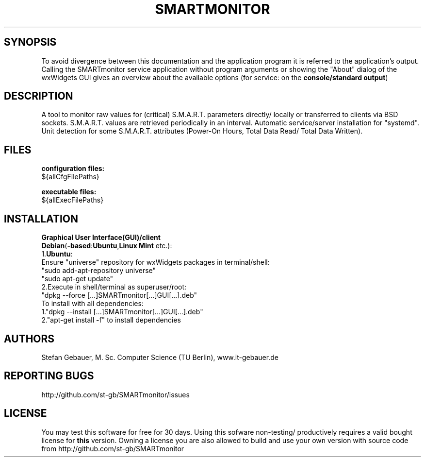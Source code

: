 .\" http://en.wikipedia.org/w/index.php?title=Man_page&oldid=1073294401 :
.\" "The default format of man pages is troff"
.\" For how to make comments see "GNU Troff":
.\" http://www.gnu.org/software/groff/manual/html_node/Comments.html
.\" Comments start with '.\"' : http://linux.die.net/man/7/man
.\" .ig
.\" Copyright (C) 2013-2021 Stefan Gebauer

.\" http://linux.die.net/man/7/man-pages :
.\" -".TH title section date source manual"
.\" -"title
.\"  The title of the man page, written in all caps (e.g., MAN-PAGES)."
.\"  Shown topmost line leftmost & rightmost, bottommost line rightmost
.\" -"section"
.\"  "The section number in which the man page should be placed (e.g., 7)"
.\"  "8 System management commands"
.\"   "Commands like mount(8), many of which only root can execute."
.\"  Shown topmost line leftmost & rightmost, bottommost line rightmost
.\" -"date"
.\"  "The date of the last revision-remember to change this every time a
.\"   change is made to the man page"
.\"  "Dates should be written in the form YYYY-MM-DD"
.\"  Shown bottommost line center
.\" -"source"
.\"  "The source of the command" e.g. name of package where included
.\"  Shown bottommost line leftmost
.\" -"manual":"The title of the manual", shown topmost line center
.\" This appears as 1st line when calling "man" with this man-page.
.TH SMARTMONITOR 8 "${date}" "SMARTmonitor" "(remote) S.M.A.R.T. monitoring/analysis"

.\" .SH NAME
.\" \fBSMARTmonitor\fP \- (Remote) Monitor Application for S.M.A.R.T.-capable Data Carriers

.\" http://en.wikipedia.org/wiki/Man_page#Layout :directly after section "NAME"
.SH SYNOPSIS
To avoid divergence between this documentation and the application program
it is referred to the application's output.
Calling the SMARTmonitor service application without program arguments or
showing the "About" dialog of the wxWidgets GUI gives an overview about the
available options (for service: on the \fBconsole/standard output\fP)

.\" http://en.wikipedia.org/wiki/Man_page#Layout :directly after section
.\"  "SYNOPSIS"
.SH DESCRIPTION
A tool to monitor raw values for (critical) S.M.A.R.T. parameters directly/
locally or transferred to clients via BSD sockets.
S.M.A.R.T. values are retrieved periodically in an interval.
Automatic service/server installation for "systemd".
Unit detection for some S.M.A.R.T. attributes (Power-On Hours, Total Data Read/
Total Data Written).

.\" http://www.freebsd.org/cgi/man.cgi?query=mdoc&sektion=7 :
.\" -After section "DESCRIPTION"
.\" -"Documents files used.  It's helpful to document both the file name and a
.\"  short description of how the file is used (created, modified, etc.)."
.SH FILES
.B configuration files:
.\ Must be 1 space character intended, else appears in the same line
 ${allCfgFilePaths}

.B executable files:
.\ Must be 1 space character intended, else appears in the same line
 ${allExecFilePaths}

.SH INSTALLATION
.B Graphical User Interface(GUI)/client
.\" '\fB'[...]'\fP':bold text
 \fBDebian\fP(\fB-based\fP:\fBUbuntu\fP,\fBLinux Mint\fP etc.):
 1.\fBUbuntu\fP:
 Ensure "universe" repository for wxWidgets packages in terminal/shell:
  "sudo add-apt-repository universe"
  "sudo apt-get update"
 2.Execute in shell/terminal as superuser/root:
.\" "[...]" because "wx"/version date/build version may change
  "dpkg --force [...]SMARTmonitor[...]GUI[...].deb"
  To install with all dependencies:
  1."dpkg --install [...]SMARTmonitor[...]GUI[...].deb"
  2."apt-get install -f" to install dependencies

.\" http://www.freebsd.org/cgi/man.cgi?query=mdoc&sektion=7 : after "FILES"
.\"  section
.SH AUTHORS
Stefan Gebauer, M. Sc. Computer Science (TU Berlin), www.it-gebauer.de

.SH REPORTING BUGS
http://github.com/st-gb/SMARTmonitor/issues

.SH LICENSE
You may test this software for free for 30 days. Using this sofware non-testing/
productively requires a valid bought license for \fBthis\fP version.
Owning a license you are also allowed to build and use your own version with
source code from http://github.com/st-gb/SMARTmonitor
